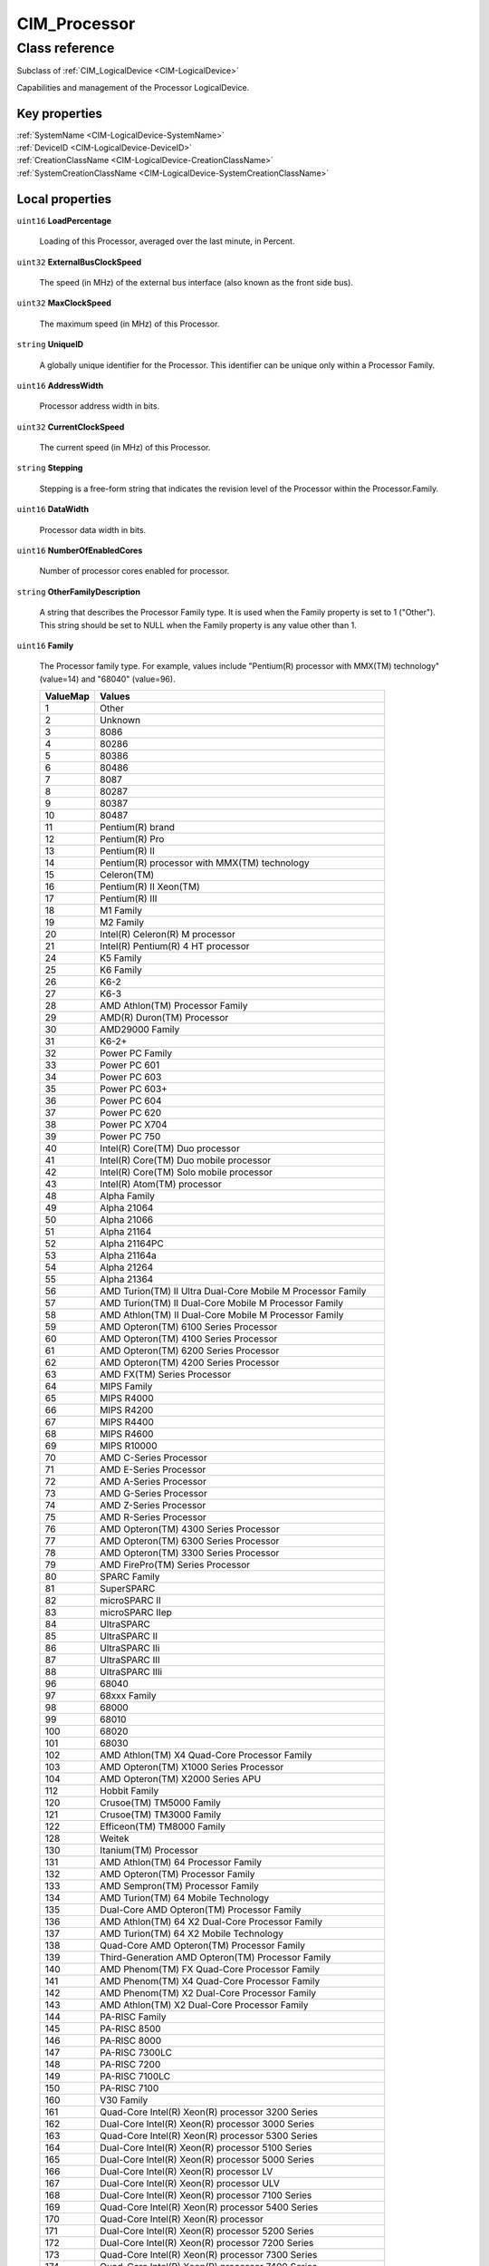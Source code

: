 .. _CIM-Processor:

CIM_Processor
-------------

Class reference
===============
Subclass of :ref:`CIM_LogicalDevice <CIM-LogicalDevice>`

Capabilities and management of the Processor LogicalDevice.


Key properties
^^^^^^^^^^^^^^

| :ref:`SystemName <CIM-LogicalDevice-SystemName>`
| :ref:`DeviceID <CIM-LogicalDevice-DeviceID>`
| :ref:`CreationClassName <CIM-LogicalDevice-CreationClassName>`
| :ref:`SystemCreationClassName <CIM-LogicalDevice-SystemCreationClassName>`

Local properties
^^^^^^^^^^^^^^^^

.. _CIM-Processor-LoadPercentage:

``uint16`` **LoadPercentage**

    Loading of this Processor, averaged over the last minute, in Percent.

    
.. _CIM-Processor-ExternalBusClockSpeed:

``uint32`` **ExternalBusClockSpeed**

    The speed (in MHz) of the external bus interface (also known as the front side bus).

    
.. _CIM-Processor-MaxClockSpeed:

``uint32`` **MaxClockSpeed**

    The maximum speed (in MHz) of this Processor.

    
.. _CIM-Processor-UniqueID:

``string`` **UniqueID**

    A globally unique identifier for the Processor. This identifier can be unique only within a Processor Family.

    
.. _CIM-Processor-AddressWidth:

``uint16`` **AddressWidth**

    Processor address width in bits.

    
.. _CIM-Processor-CurrentClockSpeed:

``uint32`` **CurrentClockSpeed**

    The current speed (in MHz) of this Processor.

    
.. _CIM-Processor-Stepping:

``string`` **Stepping**

    Stepping is a free-form string that indicates the revision level of the Processor within the Processor.Family.

    
.. _CIM-Processor-DataWidth:

``uint16`` **DataWidth**

    Processor data width in bits.

    
.. _CIM-Processor-NumberOfEnabledCores:

``uint16`` **NumberOfEnabledCores**

    Number of processor cores enabled for processor.

    
.. _CIM-Processor-OtherFamilyDescription:

``string`` **OtherFamilyDescription**

    A string that describes the Processor Family type. It is used when the Family property is set to 1 ("Other"). This string should be set to NULL when the Family property is any value other than 1.

    
.. _CIM-Processor-Family:

``uint16`` **Family**

    The Processor family type. For example, values include "Pentium(R) processor with MMX(TM) technology" (value=14) and "68040" (value=96).

    
    ======== ===============================================================
    ValueMap Values                                                         
    ======== ===============================================================
    1        Other                                                          
    2        Unknown                                                        
    3        8086                                                           
    4        80286                                                          
    5        80386                                                          
    6        80486                                                          
    7        8087                                                           
    8        80287                                                          
    9        80387                                                          
    10       80487                                                          
    11       Pentium(R) brand                                               
    12       Pentium(R) Pro                                                 
    13       Pentium(R) II                                                  
    14       Pentium(R) processor with MMX(TM) technology                   
    15       Celeron(TM)                                                    
    16       Pentium(R) II Xeon(TM)                                         
    17       Pentium(R) III                                                 
    18       M1 Family                                                      
    19       M2 Family                                                      
    20       Intel(R) Celeron(R) M processor                                
    21       Intel(R) Pentium(R) 4 HT processor                             
    24       K5 Family                                                      
    25       K6 Family                                                      
    26       K6-2                                                           
    27       K6-3                                                           
    28       AMD Athlon(TM) Processor Family                                
    29       AMD(R) Duron(TM) Processor                                     
    30       AMD29000 Family                                                
    31       K6-2+                                                          
    32       Power PC Family                                                
    33       Power PC 601                                                   
    34       Power PC 603                                                   
    35       Power PC 603+                                                  
    36       Power PC 604                                                   
    37       Power PC 620                                                   
    38       Power PC X704                                                  
    39       Power PC 750                                                   
    40       Intel(R) Core(TM) Duo processor                                
    41       Intel(R) Core(TM) Duo mobile processor                         
    42       Intel(R) Core(TM) Solo mobile processor                        
    43       Intel(R) Atom(TM) processor                                    
    48       Alpha Family                                                   
    49       Alpha 21064                                                    
    50       Alpha 21066                                                    
    51       Alpha 21164                                                    
    52       Alpha 21164PC                                                  
    53       Alpha 21164a                                                   
    54       Alpha 21264                                                    
    55       Alpha 21364                                                    
    56       AMD Turion(TM) II Ultra Dual-Core Mobile M Processor Family    
    57       AMD Turion(TM) II Dual-Core Mobile M Processor Family          
    58       AMD Athlon(TM) II Dual-Core Mobile M Processor Family          
    59       AMD Opteron(TM) 6100 Series Processor                          
    60       AMD Opteron(TM) 4100 Series Processor                          
    61       AMD Opteron(TM) 6200 Series Processor                          
    62       AMD Opteron(TM) 4200 Series Processor                          
    63       AMD FX(TM) Series Processor                                    
    64       MIPS Family                                                    
    65       MIPS R4000                                                     
    66       MIPS R4200                                                     
    67       MIPS R4400                                                     
    68       MIPS R4600                                                     
    69       MIPS R10000                                                    
    70       AMD C-Series Processor                                         
    71       AMD E-Series Processor                                         
    72       AMD A-Series Processor                                         
    73       AMD G-Series Processor                                         
    74       AMD Z-Series Processor                                         
    75       AMD R-Series Processor                                         
    76       AMD Opteron(TM) 4300 Series Processor                          
    77       AMD Opteron(TM) 6300 Series Processor                          
    78       AMD Opteron(TM) 3300 Series Processor                          
    79       AMD FirePro(TM) Series Processor                               
    80       SPARC Family                                                   
    81       SuperSPARC                                                     
    82       microSPARC II                                                  
    83       microSPARC IIep                                                
    84       UltraSPARC                                                     
    85       UltraSPARC II                                                  
    86       UltraSPARC IIi                                                 
    87       UltraSPARC III                                                 
    88       UltraSPARC IIIi                                                
    96       68040                                                          
    97       68xxx Family                                                   
    98       68000                                                          
    99       68010                                                          
    100      68020                                                          
    101      68030                                                          
    102      AMD Athlon(TM) X4 Quad-Core Processor Family                   
    103      AMD Opteron(TM) X1000 Series Processor                         
    104      AMD Opteron(TM) X2000 Series APU                               
    112      Hobbit Family                                                  
    120      Crusoe(TM) TM5000 Family                                       
    121      Crusoe(TM) TM3000 Family                                       
    122      Efficeon(TM) TM8000 Family                                     
    128      Weitek                                                         
    130      Itanium(TM) Processor                                          
    131      AMD Athlon(TM) 64 Processor Family                             
    132      AMD Opteron(TM) Processor Family                               
    133      AMD Sempron(TM) Processor Family                               
    134      AMD Turion(TM) 64 Mobile Technology                            
    135      Dual-Core AMD Opteron(TM) Processor Family                     
    136      AMD Athlon(TM) 64 X2 Dual-Core Processor Family                
    137      AMD Turion(TM) 64 X2 Mobile Technology                         
    138      Quad-Core AMD Opteron(TM) Processor Family                     
    139      Third-Generation AMD Opteron(TM) Processor Family              
    140      AMD Phenom(TM) FX Quad-Core Processor Family                   
    141      AMD Phenom(TM) X4 Quad-Core Processor Family                   
    142      AMD Phenom(TM) X2 Dual-Core Processor Family                   
    143      AMD Athlon(TM) X2 Dual-Core Processor Family                   
    144      PA-RISC Family                                                 
    145      PA-RISC 8500                                                   
    146      PA-RISC 8000                                                   
    147      PA-RISC 7300LC                                                 
    148      PA-RISC 7200                                                   
    149      PA-RISC 7100LC                                                 
    150      PA-RISC 7100                                                   
    160      V30 Family                                                     
    161      Quad-Core Intel(R) Xeon(R) processor 3200 Series               
    162      Dual-Core Intel(R) Xeon(R) processor 3000 Series               
    163      Quad-Core Intel(R) Xeon(R) processor 5300 Series               
    164      Dual-Core Intel(R) Xeon(R) processor 5100 Series               
    165      Dual-Core Intel(R) Xeon(R) processor 5000 Series               
    166      Dual-Core Intel(R) Xeon(R) processor LV                        
    167      Dual-Core Intel(R) Xeon(R) processor ULV                       
    168      Dual-Core Intel(R) Xeon(R) processor 7100 Series               
    169      Quad-Core Intel(R) Xeon(R) processor 5400 Series               
    170      Quad-Core Intel(R) Xeon(R) processor                           
    171      Dual-Core Intel(R) Xeon(R) processor 5200 Series               
    172      Dual-Core Intel(R) Xeon(R) processor 7200 Series               
    173      Quad-Core Intel(R) Xeon(R) processor 7300 Series               
    174      Quad-Core Intel(R) Xeon(R) processor 7400 Series               
    175      Multi-Core Intel(R) Xeon(R) processor 7400 Series              
    176      Pentium(R) III Xeon(TM)                                        
    177      Pentium(R) III Processor with Intel(R) SpeedStep(TM) Technology
    178      Pentium(R) 4                                                   
    179      Intel(R) Xeon(TM)                                              
    180      AS400 Family                                                   
    181      Intel(R) Xeon(TM) processor MP                                 
    182      AMD Athlon(TM) XP Family                                       
    183      AMD Athlon(TM) MP Family                                       
    184      Intel(R) Itanium(R) 2                                          
    185      Intel(R) Pentium(R) M processor                                
    186      Intel(R) Celeron(R) D processor                                
    187      Intel(R) Pentium(R) D processor                                
    188      Intel(R) Pentium(R) Processor Extreme Edition                  
    189      Intel(R) Core(TM) Solo Processor                               
    190      K7                                                             
    191      Intel(R) Core(TM)2 Duo Processor                               
    192      Intel(R) Core(TM)2 Solo processor                              
    193      Intel(R) Core(TM)2 Extreme processor                           
    194      Intel(R) Core(TM)2 Quad processor                              
    195      Intel(R) Core(TM)2 Extreme mobile processor                    
    196      Intel(R) Core(TM)2 Duo mobile processor                        
    197      Intel(R) Core(TM)2 Solo mobile processor                       
    198      Intel(R) Core(TM) i7 processor                                 
    199      Dual-Core Intel(R) Celeron(R) Processor                        
    200      S/390 and zSeries Family                                       
    201      ESA/390 G4                                                     
    202      ESA/390 G5                                                     
    203      ESA/390 G6                                                     
    204      z/Architectur base                                             
    205      Intel(R) Core(TM) i5 processor                                 
    206      Intel(R) Core(TM) i3 processor                                 
    210      VIA C7(TM)-M Processor Family                                  
    211      VIA C7(TM)-D Processor Family                                  
    212      VIA C7(TM) Processor Family                                    
    213      VIA Eden(TM) Processor Family                                  
    214      Multi-Core Intel(R) Xeon(R) processor                          
    215      Dual-Core Intel(R) Xeon(R) processor 3xxx Series               
    216      Quad-Core Intel(R) Xeon(R) processor 3xxx Series               
    217      VIA Nano(TM) Processor Family                                  
    218      Dual-Core Intel(R) Xeon(R) processor 5xxx Series               
    219      Quad-Core Intel(R) Xeon(R) processor 5xxx Series               
    221      Dual-Core Intel(R) Xeon(R) processor 7xxx Series               
    222      Quad-Core Intel(R) Xeon(R) processor 7xxx Series               
    223      Multi-Core Intel(R) Xeon(R) processor 7xxx Series              
    224      Multi-Core Intel(R) Xeon(R) processor 3400 Series              
    228      AMD Opteron(TM) 3000 Series Processor                          
    229      AMD Sempron(TM) II Processor Family                            
    230      Embedded AMD Opteron(TM) Quad-Core Processor Family            
    231      AMD Phenom(TM) Triple-Core Processor Family                    
    232      AMD Turion(TM) Ultra Dual-Core Mobile Processor Family         
    233      AMD Turion(TM) Dual-Core Mobile Processor Family               
    234      AMD Athlon(TM) Dual-Core Processor Family                      
    235      AMD Sempron(TM) SI Processor Family                            
    236      AMD Phenom(TM) II Processor Family                             
    237      AMD Athlon(TM) II Processor Family                             
    238      Six-Core AMD Opteron(TM) Processor Family                      
    239      AMD Sempron(TM) M Processor Family                             
    250      i860                                                           
    251      i960                                                           
    254      Reserved (SMBIOS Extension)                                    
    255      Reserved (Un-initialized Flash Content - Lo)                   
    260      SH-3                                                           
    261      SH-4                                                           
    280      ARM                                                            
    281      StrongARM                                                      
    300      6x86                                                           
    301      MediaGX                                                        
    302      MII                                                            
    320      WinChip                                                        
    350      DSP                                                            
    500      Video Processor                                                
    65534    Reserved (For Future Special Purpose Assignment)               
    65535    Reserved (Un-initialized Flash Content - Hi)                   
    ======== ===============================================================
    
.. _CIM-Processor-Characteristics:

``uint16[]`` **Characteristics**

    Array of enumerated values that describes the characteristics of the processor. The characteristics include certain features of the processor such as 64 bit support for data width of the processor. Note that if this property does not contain the value corresponding to a feature of the processor, than the feature either is not that some of the features of the processor may exist but may not be enabled. To find the the currently enabled features the processor, reffer to the EnabledProcessorCharacteristics property. Values specified in the enumeration may be obtained from SMBIOS v2.5 Type 4 offset 26h (Processor Characteristics Word). 32-bit Capable - describes whether the processor has the capability for 32 bits data width. 64-bit Capable - describes whether the processor has the capability for 64 bits data width. Enhanced Virtualization - describes whether the processor has the capability for executing enhanced virtualization instructions. Hardware Thread - indicates that the processor is capable of the hardware threading. NX-bit - describes whether the processor has capability to utilize non-execute bit and can differentiate the memory marked strictly for storage. Power/Performance Control - describes whether the processor has capability for load based power savings. Core Frequency Boosting - describes whether the processor has a capability for one processor core to increase its frequency whenever the other core has gone into an idle state.

    
    ============ =========================
    ValueMap     Values                   
    ============ =========================
    0            Unknown                  
    1            DMTF Reserved            
    2            64-bit Capable           
    3            32-bit Capable           
    4            Enhanced Virtualization  
    5            Hardware Thread          
    6            NX-bit                   
    7            Power/Performance Control
    8            Core Frequency Boosting  
    9..32567     DMTF Reserved            
    32568..65535 Vendor Reserved          
    ============ =========================
    
.. _CIM-Processor-UpgradeMethod:

``uint16`` **UpgradeMethod**

    CPU socket information that includes data on how this Processor can be upgraded (if upgrades are supported). This property is an integer enumeration.

    
    ======== ======================
    ValueMap Values                
    ======== ======================
    1        Other                 
    2        Unknown               
    3        Daughter Board        
    4        ZIF Socket            
    5        Replacement/Piggy Back
    6        None                  
    7        LIF Socket            
    8        Slot 1                
    9        Slot 2                
    10       370 Pin Socket        
    11       Slot A                
    12       Slot M                
    13       Socket 423            
    14       Socket A (Socket 462) 
    15       Socket 478            
    16       Socket 754            
    17       Socket 940            
    18       Socket 939            
    19       Socket mPGA604        
    20       Socket LGA771         
    21       Socket LGA775         
    22       Socket S1             
    23       Socket AM2            
    24       Socket F (1207)       
    25       Socket LGA1366        
    26       Socket G34            
    27       Socket AM3            
    28       Socket C32            
    29       Socket LGA1156        
    30       Socket LGA1567        
    31       Socket PGA988A        
    32       Socket BGA1288        
    33       rPGA988B              
    34       BGA1023               
    35       BGA1224               
    36       LGA1155               
    37       LGA1356               
    38       LGA2011               
    39       Socket FS1            
    40       Socket FS2            
    41       Socket FM1            
    42       Socket FM2            
    43       Socket LGA2011-3      
    44       Socket LGA1356-3      
    45       Socket LGA1150        
    46       Socket BGA1168        
    ======== ======================
    
.. _CIM-Processor-EnabledProcessorCharacteristics:

``uint16[]`` **EnabledProcessorCharacteristics**

    This property indicates the enabled states of the corresponding processor characteristics. The property array is indexed with ProcessorCharacteristics property array of the associated CIM_ProcessorCapabilities instance through the CIM_ElementCapabilities association. Each of the values in the ProcessorCharacteristics array property shall have its enabled state indicated in the corresponding element of this property array. For example; if the ProcessorCharacteristics array has value - NX-bit - for the first element of the array, then the first element of this property will contain the value for the enabled state of the NX-bit feature of the processor: whether the processor currently differentiates the dedicated storage memory based on the non-execute bit. Unknown - the processor feature is in unknown state. Enabled - the processor feature is enabled and could be used. Disabled - the processor feature is disabled and cannot be used. Not Applicable - the processor feature does not have state context.

    
    ============ ===============
    ValueMap     Values         
    ============ ===============
    0            Unknown        
    2            Enabled        
    3            Disabled       
    4            Not Applicable 
    5..32767     DMTF Reserved  
    32768..65535 Vendor Reserved
    ============ ===============
    
.. _CIM-Processor-Role:

``string`` **Role**

    A free-form string that describes the role of the Processor, for example, "Central Processor" or "Math Processor".

    
.. _CIM-Processor-CPUStatus:

``uint16`` **CPUStatus**

    The CPUStatus property that indicates the current status of the Processor. For example, the Processor might be disabled by the user (value=2), or disabled due to a POST error (value=3). Information in this property can be obtained from SMBIOS, the Type 4 structure, and the Status attribute.

    
    ======== =================================
    ValueMap Values                           
    ======== =================================
    0        Unknown                          
    1        CPU Enabled                      
    2        CPU Disabled by User             
    3        CPU Disabled By BIOS (POST Error)
    4        CPU Is Idle                      
    7        Other                            
    ======== =================================
    

Local methods
^^^^^^^^^^^^^

*None*

Inherited properties
^^^^^^^^^^^^^^^^^^^^

| ``uint16`` :ref:`RequestedState <CIM-EnabledLogicalElement-RequestedState>`
| ``uint16`` :ref:`HealthState <CIM-ManagedSystemElement-HealthState>`
| ``string[]`` :ref:`StatusDescriptions <CIM-ManagedSystemElement-StatusDescriptions>`
| ``boolean`` :ref:`PowerManagementSupported <CIM-LogicalDevice-PowerManagementSupported>`
| ``datetime`` :ref:`TimeOfLastStateChange <CIM-EnabledLogicalElement-TimeOfLastStateChange>`
| ``uint16`` :ref:`CommunicationStatus <CIM-ManagedSystemElement-CommunicationStatus>`
| ``string`` :ref:`CreationClassName <CIM-LogicalDevice-CreationClassName>`
| ``uint64`` :ref:`PowerOnHours <CIM-LogicalDevice-PowerOnHours>`
| ``string`` :ref:`Status <CIM-ManagedSystemElement-Status>`
| ``string`` :ref:`ElementName <CIM-ManagedElement-ElementName>`
| ``string`` :ref:`Description <CIM-ManagedElement-Description>`
| ``uint16`` :ref:`TransitioningToState <CIM-EnabledLogicalElement-TransitioningToState>`
| ``string[]`` :ref:`IdentifyingDescriptions <CIM-LogicalDevice-IdentifyingDescriptions>`
| ``uint64`` :ref:`Generation <CIM-ManagedElement-Generation>`
| ``boolean`` :ref:`ErrorCleared <CIM-LogicalDevice-ErrorCleared>`
| ``uint16`` :ref:`PrimaryStatus <CIM-ManagedSystemElement-PrimaryStatus>`
| ``string`` :ref:`InstanceID <CIM-ManagedElement-InstanceID>`
| ``string`` :ref:`DeviceID <CIM-LogicalDevice-DeviceID>`
| ``uint16`` :ref:`LocationIndicator <CIM-LogicalDevice-LocationIndicator>`
| ``uint16`` :ref:`DetailedStatus <CIM-ManagedSystemElement-DetailedStatus>`
| ``string[]`` :ref:`OtherIdentifyingInfo <CIM-LogicalDevice-OtherIdentifyingInfo>`
| ``datetime`` :ref:`InstallDate <CIM-ManagedSystemElement-InstallDate>`
| ``uint16`` :ref:`EnabledDefault <CIM-EnabledLogicalElement-EnabledDefault>`
| ``uint16`` :ref:`EnabledState <CIM-EnabledLogicalElement-EnabledState>`
| ``uint16[]`` :ref:`AdditionalAvailability <CIM-LogicalDevice-AdditionalAvailability>`
| ``uint16`` :ref:`OperatingStatus <CIM-ManagedSystemElement-OperatingStatus>`
| ``uint16`` :ref:`StatusInfo <CIM-LogicalDevice-StatusInfo>`
| ``uint16[]`` :ref:`PowerManagementCapabilities <CIM-LogicalDevice-PowerManagementCapabilities>`
| ``uint16[]`` :ref:`AvailableRequestedStates <CIM-EnabledLogicalElement-AvailableRequestedStates>`
| ``uint64`` :ref:`MaxQuiesceTime <CIM-LogicalDevice-MaxQuiesceTime>`
| ``uint64`` :ref:`TotalPowerOnHours <CIM-LogicalDevice-TotalPowerOnHours>`
| ``string`` :ref:`Caption <CIM-ManagedElement-Caption>`
| ``string`` :ref:`ErrorDescription <CIM-LogicalDevice-ErrorDescription>`
| ``string`` :ref:`SystemName <CIM-LogicalDevice-SystemName>`
| ``string`` :ref:`OtherEnabledState <CIM-EnabledLogicalElement-OtherEnabledState>`
| ``uint16[]`` :ref:`OperationalStatus <CIM-ManagedSystemElement-OperationalStatus>`
| ``uint32`` :ref:`LastErrorCode <CIM-LogicalDevice-LastErrorCode>`
| ``string`` :ref:`Name <CIM-ManagedSystemElement-Name>`
| ``uint16`` :ref:`Availability <CIM-LogicalDevice-Availability>`
| ``string`` :ref:`SystemCreationClassName <CIM-LogicalDevice-SystemCreationClassName>`

Inherited methods
^^^^^^^^^^^^^^^^^

| :ref:`Reset <CIM-LogicalDevice-Reset>`
| :ref:`RequestStateChange <CIM-EnabledLogicalElement-RequestStateChange>`
| :ref:`SetPowerState <CIM-LogicalDevice-SetPowerState>`
| :ref:`QuiesceDevice <CIM-LogicalDevice-QuiesceDevice>`
| :ref:`EnableDevice <CIM-LogicalDevice-EnableDevice>`
| :ref:`OnlineDevice <CIM-LogicalDevice-OnlineDevice>`
| :ref:`SaveProperties <CIM-LogicalDevice-SaveProperties>`
| :ref:`RestoreProperties <CIM-LogicalDevice-RestoreProperties>`

